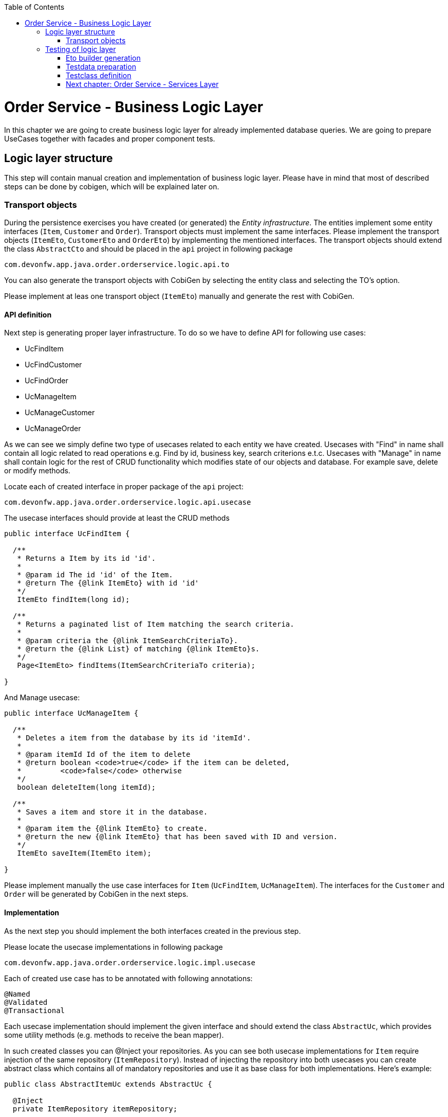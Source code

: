 :toc: macro
toc::[]

= Order Service - Business Logic Layer

In this chapter we are going to create business logic layer for already implemented database queries. We are going to prepare UseCases together with facades and proper component tests.

== Logic layer structure

This step will contain manual creation and implementation of business logic layer. Please have in mind that most of described steps can be done by cobigen, which will be explained later on.

=== Transport objects

During the persistence exercises you have created (or generated) the _Entity infrastructure_. The entities implement some entity interfaces (`Item`, `Customer` and `Order`). Transport objects must implement the same interfaces. Please implement the transport objects (`ItemEto`, `CustomerEto` and `OrderEto`) by implementing the mentioned interfaces. The transport objects should extend the class `AbstractCto` and should be placed in the `api` project in following package

[source,java]
----
com.devonfw.app.java.order.orderservice.logic.api.to
----

You can also generate the transport objects with CobiGen by selecting the entity class and selecting the TO's option.

Please implement at leas one transport object (`ItemEto`) manually and generate the rest with CobiGen.

==== API definition

Next step is generating proper layer infrastructure. To do so we have to define API for following use cases:

- UcFindItem
- UcFindCustomer
- UcFindOrder
- UcManageItem
- UcManageCustomer
- UcManageOrder

As we can see we simply define two type of usecases related to each entity we have created.
Usecases with "Find" in name shall contain all logic related to read operations e.g. Find by id, business key, search criterions e.t.c.
Usecases with "Manage" in name shall contain logic for the rest of CRUD functionality which modifies state of our objects and database. For example save, delete or modify methods.

Locate each of created interface in proper package of the `api` project:

[source,java]
----
com.devonfw.app.java.order.orderservice.logic.api.usecase
----

The usecase interfaces should provide at least the CRUD methods

[source,java]
----
public interface UcFindItem {

  /**
   * Returns a Item by its id 'id'.
   *
   * @param id The id 'id' of the Item.
   * @return The {@link ItemEto} with id 'id'
   */
   ItemEto findItem(long id);

  /**
   * Returns a paginated list of Item matching the search criteria.
   *
   * @param criteria the {@link ItemSearchCriteriaTo}.
   * @return the {@link List} of matching {@link ItemEto}s.
   */
   Page<ItemEto> findItems(ItemSearchCriteriaTo criteria);

}

----

And Manage usecase:

[source,java]
----
public interface UcManageItem {

  /**
   * Deletes a item from the database by its id 'itemId'.
   *
   * @param itemId Id of the item to delete
   * @return boolean <code>true</code> if the item can be deleted,
   *         <code>false</code> otherwise
   */
   boolean deleteItem(long itemId);

  /**
   * Saves a item and store it in the database.
   *
   * @param item the {@link ItemEto} to create.
   * @return the new {@link ItemEto} that has been saved with ID and version.
   */
   ItemEto saveItem(ItemEto item);

}
----

Please implement manually the use case interfaces for `Item` (`UcFindItem`, `UcManageItem`). The interfaces for the `Customer` and `Order` will be generated by CobiGen in the next steps.

==== Implementation

As the next step you should implement the both interfaces created in the previous step.

Please locate the usecase implementations in following package

[source,java]
----
com.devonfw.app.java.order.orderservice.logic.impl.usecase
----

Each of created use case has to be annotated with following annotations:
[source,java]
----
@Named
@Validated
@Transactional
----

Each usecase implementation should implement the given interface and should extend the class `AbstractUc`, which provides some utility methods (e.g. methods to receive the bean mapper).

In such created classes you can @Inject your repositories. As you can see both usecase implementations for `Item` require injection of the same repository (`ItemRepository`). Instead of injecting the repository into both usecases  you can create abstract class which contains all of mandatory repositories and use it as base class for both implementations. Here’s example:

[source,java]
----
public class AbstractItemUc extends AbstractUc {

  @Inject
  private ItemRepository itemRepository;

  public ItemRepository getItemRepository() {

    return this.itemRepository;
  }

}
----

Please locate the abstract class in following package

[source,java]
----
com.devonfw.app.java.order.orderservice.logic.base.usecase
----


==== Component fasade

Now we have to define component fasade. Component fasade will be used when we’d like to access logic defined in specific component from another one. Please define it as follow:
[source,java]
----
public interface Orderservice extends UcFindItem, UcManageItem {

}
----

Implementation of this class contains only redirection of functionality to respective usecases. We expect it to have following structure:

[source,java]
----
@Named
public class OrderserviceImpl extends AbstractComponentFacade implements Orderservice {

  @Inject
  private UcFindItem ucFindItem;

  // ...

  @Override
  public Page<ItemEto> findItems(ItemSearchCriteriaTo criteria) {
    return this.ucFindItem.findItems(criteria);
  }

  // ...
}

----

==== Implementation

After proper structure definition we have to implement logic itself. Please define proper methods in respective use cases (if not done already), and implement logic using previously created repository.
Please notice that each repository method returns Entities. In business logic layer we have to convert them to transport object using bean mappers defined in `AbstractBeanMapperSupport`. Each of our Use Case implementation shall contain following tree, so we shall be able to use bean mapper functionality:

image::images/devon4j/10.BusinessLogic/BeanMapperSupport.jpg[width="323", link="images/devon4j/10.BusinessLogic /BeanMapperSupport.jpg"]

Example:
[source,java]
----
@Named
@Validated
@Transactional
public class UcFindItemImpl extends AbstractItemUc implements UcFindItem

  /**
   * Logger instance.
   */
  private static final Logger LOG = LoggerFactory.getLogger(UcFindItemImpl.class);

  @Override
  public ItemEto findItem(long id) {
    LOG.debug("Get Item with id {} from database.", id);
    ItemEntity foundEntity = getItemRepository().getOne(id);
    return getBeanMapper().map(foundEntity, ItemEto.class);
  }

 // ....

}
----

Implement the other methods in similar way.

Please notice that we are not obligated to use getters for repositories located in `AbstractItemUc` – we can simply @Inject necessary beans to our usecase implementation.


==== Generating the CRUD business logic

In the previous steps you have implemented the CRUD methods for `ItemEntity` manually. Now you will generate the same logic for `CustomerEntity` and `OrderEntity`.

To generate the logic pleas select the `CustomerEntity`, run the CobiGen and select following options

- TO's
- CTO's
- CRUD UC logic

image::images/devon4j/10.BusinessLogic/CobigenLogicGeneration.JPG[width="832", link="images/devon4j/10.BusinessLogic/CobigenLogicGeneration.JPG"]

After running the generator following changes will be performed

- The necessary transport objects and composite transport objects will be generates
- The use case interfaces and their implementations will be generated
- The fasade interface `Orderservice` and its implementation will be extended to provide the methods provided by the new usecases

Please repeat the same for `OrderEntity`

==== Implementation of non-CRUD usecases

In the previosu steps you have implemented manually or generated the CRUD part of the business logic. Next you have to implement some additional business logic. Please create following logic in proper usecase interfaces:

- increase price of the item with specified name.
- remove customer by id.
- create order with two positions and with a specified owner.
- find orders from given day with specified status.
- find items by name match (LIKE) ordered by name.

== Testing of logic layer

==== Eto builder generation

At first we shall generate some testdata builders. We can do it at entity level to generate entity data builder or at Eto level.
For our purposes we will use Eto more often. Builder generation can be done by IDE plugins or using CobiGen:

image::images/devon4j/10.BusinessLogic/EtoBuilderGeneration.JPG[width="798", link="images/devon4j/10.BusinessLogic/EtoBuilderGeneration.JPG"]

==== Testdata preparation

Now we can prepare some testData. Please create interfaces e.g. ItemTestData and locate them in following package (test scope):

[source,java]
----
com.devonfw.app.java.order.orderservice.common.base
----

You can use this interfaces to define builder that can be used later on in testing of the use cases. Here’s some example:

[source,java]
----
  /**
   * The constant CHEESE.
   */
  ItemEtoBuilder CHEESE = ItemEtoBuilder.anItemEto()
      .withName("cheese")
      .withPrice(12.50);
----

==== Testclass definition

In this part we’ll try to create springboot context aware testclasses that will check our businesslogic implementation. For that we’ll use ComponentTest class that will be started without web environment context. We also have to provide some transaction context.
To do so please create class OrderserviceImplTest located:
[source,java]
----
com.devonfw.app.java.order.orderservice.logic.impl
----

And define proper annotations:

[source,java]
----
@Transactional
@SpringBootTest(webEnvironment = WebEnvironment.NONE)
public class OrderServiceImplTest extends ComponentTest {

  @Inject
  private Orderservice orderService;
----

Now we can implement some tests. Please provide some valid testcases for each method defined in our UseCases.

More about testing: https://github.com/devonfw/devon4j/wiki/guide-testing


=== link:order-service-services-layer.asciidoc[Next chapter: Order Service - Services Layer]
